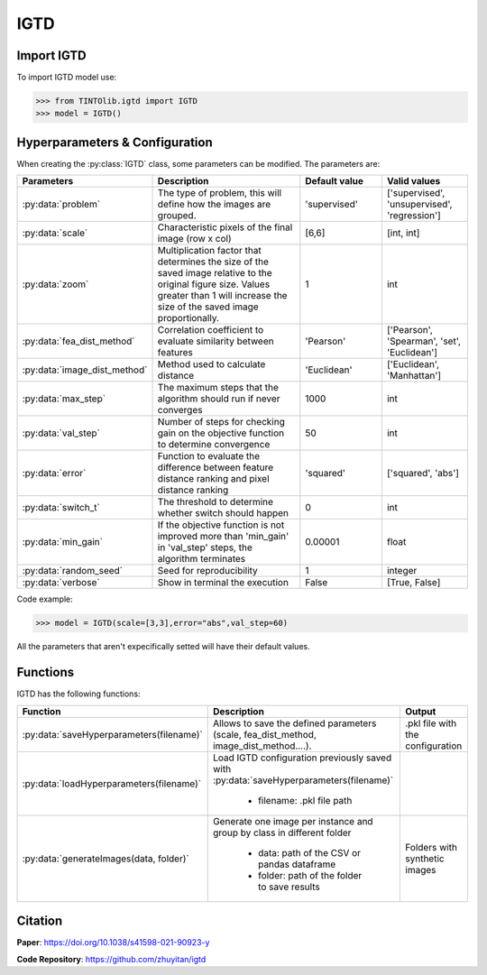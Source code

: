 IGTD
=====

Import IGTD
----------------
To import IGTD model use:

>>> from TINTOlib.igtd import IGTD
>>> model = IGTD()

Hyperparameters & Configuration
---------------

When creating the :py:class:`IGTD` class, some parameters can be modified. The parameters are:


.. list-table::
   :widths: 20 40 20 20
   :header-rows: 1

   * - Parameters
     - Description
     - Default value
     - Valid values
   * - :py:data:`problem`
     -  The type of problem, this will define how the images are grouped.
     -  'supervised'
     - ['supervised', 'unsupervised', 'regression']
   * - :py:data:`scale`
     - Characteristic pixels of the final image (row x col)
     - [6,6]
     - [int, int]
   * - :py:data:`zoom`
     - Multiplication factor that determines the size of the saved image relative to the original figure size. Values greater than 1 will increase the size of the saved image proportionally.
     - 1
     - int
   * - :py:data:`fea_dist_method`
     - Correlation coefficient to evaluate similarity between features
     - 'Pearson'
     - ['Pearson', 'Spearman', 'set', 'Euclidean']
   * - :py:data:`image_dist_method`
     - Method used to calculate distance
     - 'Euclidean'
     - ['Euclidean', 'Manhattan']
   * - :py:data:`max_step`
     - The maximum steps that the algorithm should run if never converges
     - 1000
     - int
   * - :py:data:`val_step`
     - Number of steps for checking gain on the objective function to determine convergence
     - 50
     - int
   * - :py:data:`error`
     - Function to evaluate the difference between feature distance ranking and pixel distance ranking
     - 'squared'
     - ['squared', 'abs']
   * - :py:data:`switch_t`
     - The threshold to determine whether switch should happen
     - 0
     - int
   * - :py:data:`min_gain`
     - If the objective function is not improved more than 'min_gain' in 'val_step' steps, the algorithm terminates
     - 0.00001
     - float
   * - :py:data:`random_seed`
     - Seed for reproducibility
     - 1
     - integer
   * - :py:data:`verbose`
     - Show in terminal the execution
     - False
     - [True, False]




Code example:

>>> model = IGTD(scale=[3,3],error="abs",val_step=60)

All the parameters that aren't expecifically setted will have their default values.

Functions
---------
IGTD has the following functions:

.. list-table::
   :widths: 20 60 20
   :header-rows: 1

   * - Function
     - Description
     - Output
   * - :py:data:`saveHyperparameters(filename)`
     -  Allows to save the defined parameters (scale, fea_dist_method, image_dist_method....).
     -  .pkl file with the configuration
   * - :py:data:`loadHyperparameters(filename)`
     - Load IGTD configuration previously saved with :py:data:`saveHyperparameters(filename)`

        - filename: .pkl file path
     -
   * - :py:data:`generateImages(data, folder)`
     - Generate one image per instance and group by class in different folder

        - data: path of the CSV or pandas dataframe
        - folder: path of the folder to save results
     - Folders with synthetic images






Citation
------
**Paper**: https://doi.org/10.1038/s41598-021-90923-y

**Code Repository**: https://github.com/zhuyitan/igtd
